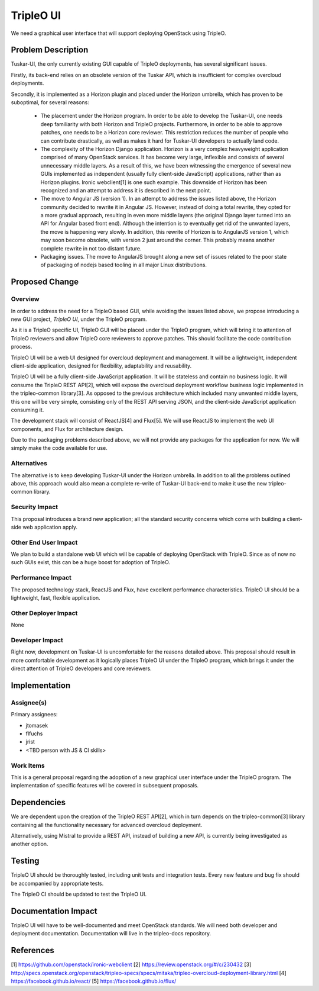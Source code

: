 ==========
TripleO UI
==========

We need a graphical user interface that will support deploying OpenStack using
TripleO.

Problem Description
===================

Tuskar-UI, the only currently existing GUI capable of TripleO deployments, has
several significant issues.

Firstly, its back-end relies on an obsolete version of the Tuskar API, which is
insufficient for complex overcloud deployments.

Secondly, it is implemented as a Horizon plugin and placed under the Horizon
umbrella, which has proven to be suboptimal, for several reasons:

 * The placement under the Horizon program. In order to be able to develop the
   Tuskar-UI, one needs deep familiarity with both Horizon and TripleO projects.
   Furthermore, in order to be able to approve patches, one needs to be a
   Horizon core reviewer. This restriction reduces the number of people who can
   contribute drastically, as well as makes it hard for Tuskar-UI developers to
   actually land code.

 * The complexity of the Horizon Django application. Horizon is a very complex
   heavyweight application comprised of many OpenStack services. It has become
   very large, inflexible and consists of several unnecessary middle layers. As
   a result of this, we have been witnessing the emergence of several new GUIs
   implemented as independent (usually fully client-side JavaScript) applications,
   rather than as Horizon plugins. Ironic webclient[1] is one such example. This
   downside of Horizon has been recognized and an attempt to address it is
   described in the next point.

 * The move to Angular JS (version 1). In an attempt to address the issues listed
   above, the Horizon community decided to rewrite it in Angular JS. However,
   instead of doing a total rewrite, they opted for a more gradual approach,
   resulting in even more middle layers (the original Django layer turned into an
   API for Angular based front end). Although the intention is to eventually
   get rid of the unwanted layers, the move is happening very slowly. In
   addition, this rewrite of Horizon is to AngularJS version 1, which may soon
   become obsolete, with version 2 just around the corner. This probably means
   another complete rewrite in not too distant future.

 * Packaging issues. The move to AngularJS brought along a new set of issues
   related to the poor state of packaging of nodejs based tooling in all major
   Linux distributions.

Proposed Change
===============

Overview
--------

In order to address the need for a TripleO based GUI, while avoiding the issues
listed above, we propose introducing a new GUI project, *TripleO UI*, under the
TripleO program.

As it is a TripleO specific UI, TripleO GUI will be placed under the TripleO
program, which will bring it to attention of TripleO reviewers and allow
TripleO core reviewers to approve patches. This should facilitate the code
contribution process.

TripleO UI will be a web UI designed for overcloud deployment and
management. It will be a lightweight, independent client-side application,
designed for flexibility, adaptability and reusability.

TripleO UI will be a fully client-side JavaScript application. It will be
stateless and contain no business logic. It will consume the TripleO REST API[2],
which will expose the overcloud deployment workflow business logic implemented
in the tripleo-common library[3]. As opposed to the previous architecture which
included many unwanted middle layers, this one will be very simple, consisting
only of the REST API serving JSON, and the client-side JavaScript application
consuming it.

The development stack will consist of ReactJS[4] and Flux[5]. We will use ReactJS
to implement the web UI components, and Flux for architecture design.

Due to the packaging problems described above, we will not provide any packages
for the application for now. We will simply make the code available for use.

Alternatives
------------

The alternative is to keep developing Tuskar-UI under the Horizon umbrella. In
addition to all the problems outlined above, this approach would also mean a
complete re-write of Tuskar-UI back-end to make it use the new tripleo-common
library.

Security Impact
---------------

This proposal introduces a brand new application; all the standard security
concerns which come with building a client-side web application apply.

Other End User Impact
---------------------

We plan to build a standalone web UI which will be capable of deploying
OpenStack with TripleO. Since as of now no such GUIs exist, this can be a huge
boost for adoption of TripleO.

Performance Impact
------------------

The proposed technology stack, ReactJS and Flux, have excellent performance
characteristics. TripleO UI should be a lightweight, fast, flexible application.


Other Deployer Impact
---------------------

None

Developer Impact
----------------

Right now, development on Tuskar-UI is uncomfortable for the reasons
detailed above. This proposal should result in more comfortable development
as it logically places TripleO UI under the TripleO program, which brings
it under the direct attention of TripleO developers and core reviewers.

Implementation
==============

Assignee(s)
-----------
Primary assignees:

* jtomasek
* flfuchs
* jrist
* <TBD person with JS & CI skills>

Work Items
----------

This is a general proposal regarding the adoption of a new graphical user
interface under the TripleO program. The implementation of specific features
will be covered in subsequent proposals.

Dependencies
============

We are dependent upon the creation of the TripleO REST API[2], which in turn
depends on the tripleo-common[3] library containing all the functionality
necessary for advanced overcloud deployment.

Alternatively, using Mistral to provide a REST API, instead of building a new
API, is currently being investigated as another option.

Testing
=======

TripleO UI should be thoroughly tested, including unit tests and integration
tests. Every new feature and bug fix should be accompanied by appropriate tests.

The TripleO CI should be updated to test the TripleO UI.

Documentation Impact
====================

TripleO UI will have to be well-documented and meet OpenStack standards.
We will need both developer and deployment documentation. Documentation will
live in the tripleo-docs repository.

References
==========

[1] https://github.com/openstack/ironic-webclient
[2] https://review.openstack.org/#/c/230432
[3] http://specs.openstack.org/openstack/tripleo-specs/specs/mitaka/tripleo-overcloud-deployment-library.html
[4] https://facebook.github.io/react/
[5] https://facebook.github.io/flux/
